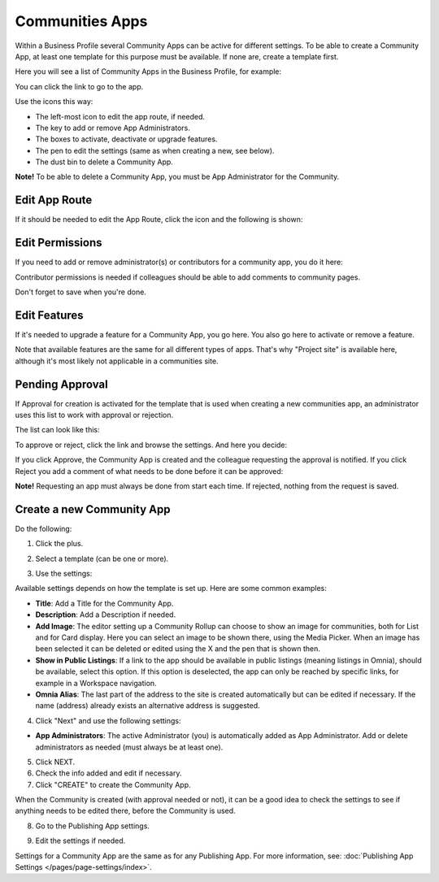 Communities Apps
======================

Within a Business Profile several Community Apps can be active for different settings. To be able to create a Community App, at least one template for this purpose must be available. If none are, create a template first.

Here you will see a list of Community Apps in the Business Profile, for example:

.. image:: communities-apps-611.png

You can click the link to go to the app.

Use the icons this way:

+ The left-most icon to edit the app route, if needed.
+ The key to add or remove App Administrators.
+ The boxes to activate, deactivate or upgrade features.
+ The pen to edit the settings (same as when creating a new, see below).
+ The dust bin to delete a Community App.

**Note!** To be able to delete a Community App, you must be App Administrator for the Community.

Edit App Route
*****************
If it should be needed to edit the App Route, click the icon and the following is shown:

.. image:: publishing-apps-app-route-community-611.png

Edit Permissions
*****************
If you need to add or remove administrator(s) or contributors for a community app, you do it here:

.. image:: publishing-apps-app-premissions-community-611.png

Contributor permissions is needed if colleagues should be able to add comments to community pages.

Don't forget to save when you're done.

Edit Features
**************
If it's needed to upgrade a feature for a Community App, you go here. You also go here to activate or remove a feature.

.. image:: publishing-apps-app-features-community-611.png

Note that available features are the same for all different types of apps. That's why "Project site" is available here, although it's most likely not applicable in a communities site.

Pending Approval
*****************
If Approval for creation is activated for the template that is used when creating a new communities app, an administrator uses this list to work with approval or rejection.

The list can look like this:

.. image:: community-pending-approval-611.png

To approve or reject, click the link and browse the settings. And here you decide:

.. image:: community-pending-approval-approve-611.png

If you click Approve, the Community App is created and the colleague requesting the approval is notified. If you click Reject you add a comment of what needs to be done before it can be approved:

.. image:: community-pending-approval-comment-611.png

**Note!** Requesting an app must always be done from start each time. If rejected, nothing from the request is saved.

Create a new Community App
*****************************
Do the following:

1. Click the plus.

.. image:: community-apps-click-plus-611.png

2. Select a template (can be one or more).

.. image:: community-app-template-611.png

3. Use the settings:

.. image:: community-app-template-settings-611.png

Available settings depends on how the template is set up. Here are some common examples:

+ **Title**: Add a Title for the Community App.
+ **Description**: Add a Description if needed.
+ **Add Image**: The editor setting up a Community Rollup can choose to show an image for communities, both for List and for Card display. Here you can select an image to be shown there, using the Media Picker. When an image has been selected it can be deleted or edited using the X and the pen that is shown then.
+ **Show in Public Listings**: If a link to the app should be available in public listings (meaning listings in Omnia), should be available, select this option. If this option is deselected, the app can only be reached by specific links, for example in a Workspace navigation.
+ **Omnia Alias**: The last part of the address to the site is created automatically but can be edited if necessary. If the name (address) already exists an alternative address is suggested.

4. Click "Next" and use the following settings:

.. image:: community-apps-settings-611.png

+ **App Administrators**: The active Administrator (you) is automatically added as App Administrator. Add or delete administrators as needed (must always be at least one). 

5. Click NEXT.

6. Check the info added and edit if necessary.

7. Click "CREATE" to create the Community App.

.. image:: community-apps-users-611.png

When the Community is created (with approval needed or not), it can be a good idea to check the settings to see if anything needs to be edited there, before the Community is used.

8. Go to the Publishing App settings.

.. image:: community-apps-settings-611-new.png

9. Edit the settings if needed.

Settings for a Community App are the same as for any Publishing App. For more information, see: :doc:`Publishing App Settings </pages/page-settings/index>`.

